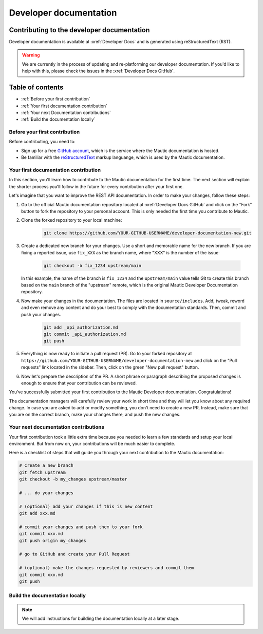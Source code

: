 Developer documentation
#######################

Contributing to the developer documentation
*******************************************

Developer documentation is available at :xref:`Developer Docs` and is generated using reStructuredText (RST).

.. vale off

.. warning::

    We are currently in the process of updating and re-platforming our developer documentation. If you'd like to help with this, please check the issues in the :xref:`Developer Docs GitHub`.

.. vale on

Table of contents
*****************

* :ref:`Before your first contribution`
* :ref:`Your first documentation contribution`
* :ref:`Your next Documentation contributions`
* :ref:`Build the documentation locally`

Before your first contribution
==============================

Before contributing, you need to:

* Sign up for a free `GitHub account <https://github.com/signup>`_, which is the service where the Mautic documentation is hosted.
* Be familiar with the `reStructuredText <https://www.sphinx-doc.org/en/master/usage/restructuredtext/basics.html>`_ markup languange, which is used by the Mautic documentation.

Your first documentation contribution
=====================================

In this section, you'll learn how to contribute to the Mautic documentation for the first time. The next section will explain the shorter process you'll follow in the future for every contribution after your first one.

Let's imagine that you want to improve the REST API documentation. In order to make your changes, follow these steps:

#. Go to the official Mautic documentation repository located at :xref:`Developer Docs GitHub` and click on the "Fork" button to fork the repository to your personal account. This is only needed the first time you contribute to Mautic.
#. Clone the forked repository to your local machine:

    .. code-block:: bash

        git clone https://github.com/YOUR-GITHUB-USERNAME/developer-documentation-new.git

#. Create a dedicated new branch for your changes. Use a short and memorable name for the new branch. If you are fixing a reported issue, use ``fix_XXX`` as the branch name, where "XXX" is the number of the issue:

    .. code-block:: bash

        git checkout -b fix_1234 upstream/main

   In this example, the name of the branch is ``fix_1234`` and the ``upstream/main`` value tells Git to create this branch based on the ``main`` branch of the "upstream" remote, which is the original Mautic Developer Documentation repository.

#. Now make your changes in the documentation. The files are located in ``source/includes``. Add, tweak, reword and even remove any content and do your best to comply with the documentation standards. Then, commit and push your changes.

    .. code-block:: bash

        git add _api_authorization.md
        git commit _api_authorization.md
        git push

#. Everything is now ready to initiate a pull request (PR). Go to your forked repository at ``https://github.com/YOUR-GITHUB-USERNAME/developer-documentation-new`` and click on the "Pull requests" link located in the sidebar. Then, click on the green "New pull request" button.

#. Now let's prepare the description of the PR. A short phrase or paragraph describing the proposed changes is enough to ensure that your contribution can be reviewed.

.. vale off

You've successfully submitted your first contribution to the Mautic Developer documentation. Congratulations!

.. vale on

The documentation managers will carefully review your work in short time and they will let you know about any required change. In case you are asked to add or modify something, you don't need to create a new PR. Instead, make sure that you are on the correct branch, make your changes there, and push the new changes.

Your next documentation contributions
=====================================

Your first contribution took a little extra time because you needed to learn a few standards and setup your local environment. But from now on, your contributions will be much easier to complete.

Here is a checklist of steps that will guide you through your next contribution to the Mautic documentation:

.. code-block:: bash

    # Create a new branch
    git fetch upstream
    git checkout -b my_changes upstream/master

    # ... do your changes

    # (optional) add your changes if this is new content
    git add xxx.md

    # commit your changes and push them to your fork
    git commit xxx.md
    git push origin my_changes

    # go to GitHub and create your Pull Request

    # (optional) make the changes requested by reviewers and commit them
    git commit xxx.md
    git push

Build the documentation locally
===============================

.. note::

    We will add instructions for building the documentation locally at a later stage.
